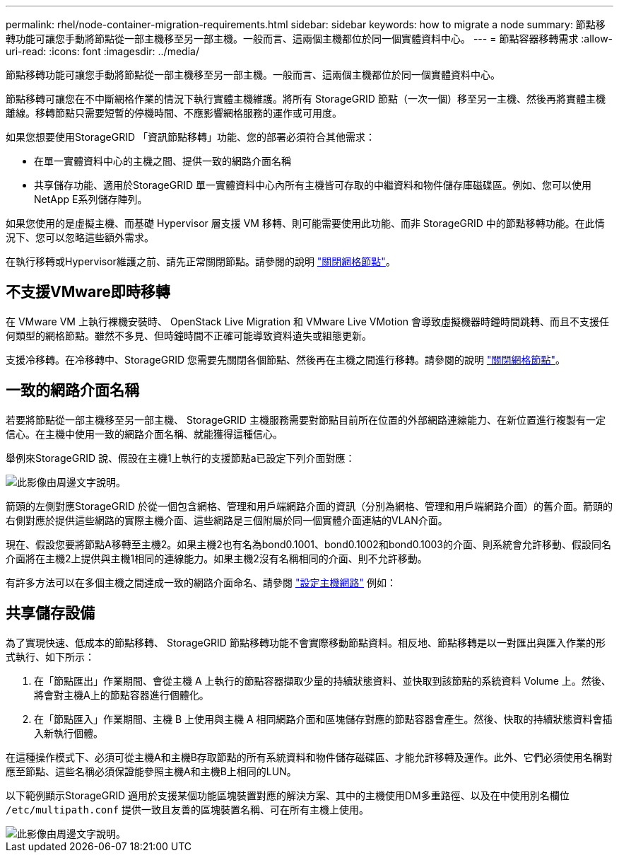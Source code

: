 ---
permalink: rhel/node-container-migration-requirements.html 
sidebar: sidebar 
keywords: how to migrate a node 
summary: 節點移轉功能可讓您手動將節點從一部主機移至另一部主機。一般而言、這兩個主機都位於同一個實體資料中心。 
---
= 節點容器移轉需求
:allow-uri-read: 
:icons: font
:imagesdir: ../media/


[role="lead"]
節點移轉功能可讓您手動將節點從一部主機移至另一部主機。一般而言、這兩個主機都位於同一個實體資料中心。

節點移轉可讓您在不中斷網格作業的情況下執行實體主機維護。將所有 StorageGRID 節點（一次一個）移至另一主機、然後再將實體主機離線。移轉節點只需要短暫的停機時間、不應影響網格服務的運作或可用度。

如果您想要使用StorageGRID 「資訊節點移轉」功能、您的部署必須符合其他需求：

* 在單一實體資料中心的主機之間、提供一致的網路介面名稱
* 共享儲存功能、適用於StorageGRID 單一實體資料中心內所有主機皆可存取的中繼資料和物件儲存庫磁碟區。例如、您可以使用NetApp E系列儲存陣列。


如果您使用的是虛擬主機、而基礎 Hypervisor 層支援 VM 移轉、則可能需要使用此功能、而非 StorageGRID 中的節點移轉功能。在此情況下、您可以忽略這些額外需求。

在執行移轉或Hypervisor維護之前、請先正常關閉節點。請參閱的說明 link:../maintain/shutting-down-grid-node.html["關閉網格節點"]。



== 不支援VMware即時移轉

在 VMware VM 上執行裸機安裝時、 OpenStack Live Migration 和 VMware Live VMotion 會導致虛擬機器時鐘時間跳轉、而且不支援任何類型的網格節點。雖然不多見、但時鐘時間不正確可能導致資料遺失或組態更新。

支援冷移轉。在冷移轉中、StorageGRID 您需要先關閉各個節點、然後再在主機之間進行移轉。請參閱的說明 link:../maintain/shutting-down-grid-node.html["關閉網格節點"]。



== 一致的網路介面名稱

若要將節點從一部主機移至另一部主機、 StorageGRID 主機服務需要對節點目前所在位置的外部網路連線能力、在新位置進行複製有一定信心。在主機中使用一致的網路介面名稱、就能獲得這種信心。

舉例來StorageGRID 說、假設在主機1上執行的支援節點a已設定下列介面對應：

image::../media/eth0_bond.gif[此影像由周邊文字說明。]

箭頭的左側對應StorageGRID 於從一個包含網格、管理和用戶端網路介面的資訊（分別為網格、管理和用戶端網路介面）的舊介面。箭頭的右側對應於提供這些網路的實際主機介面、這些網路是三個附屬於同一個實體介面連結的VLAN介面。

現在、假設您要將節點A移轉至主機2。如果主機2也有名為bond0.1001、bond0.1002和bond0.1003的介面、則系統會允許移動、假設同名介面將在主機2上提供與主機1相同的連線能力。如果主機2沒有名稱相同的介面、則不允許移動。

有許多方法可以在多個主機之間達成一致的網路介面命名、請參閱 link:configuring-host-network.html["設定主機網路"] 例如：



== 共享儲存設備

為了實現快速、低成本的節點移轉、 StorageGRID 節點移轉功能不會實際移動節點資料。相反地、節點移轉是以一對匯出與匯入作業的形式執行、如下所示：

. 在「節點匯出」作業期間、會從主機 A 上執行的節點容器擷取少量的持續狀態資料、並快取到該節點的系統資料 Volume 上。然後、將會對主機A上的節點容器進行個體化。
. 在「節點匯入」作業期間、主機 B 上使用與主機 A 相同網路介面和區塊儲存對應的節點容器會產生。然後、快取的持續狀態資料會插入新執行個體。


在這種操作模式下、必須可從主機A和主機B存取節點的所有系統資料和物件儲存磁碟區、才能允許移轉及運作。此外、它們必須使用名稱對應至節點、這些名稱必須保證能參照主機A和主機B上相同的LUN。

以下範例顯示StorageGRID 適用於支援某個功能區塊裝置對應的解決方案、其中的主機使用DM多重路徑、以及在中使用別名欄位 `/etc/multipath.conf` 提供一致且友善的區塊裝置名稱、可在所有主機上使用。

image::../media/block_device_mapping_rhel.gif[此影像由周邊文字說明。]
